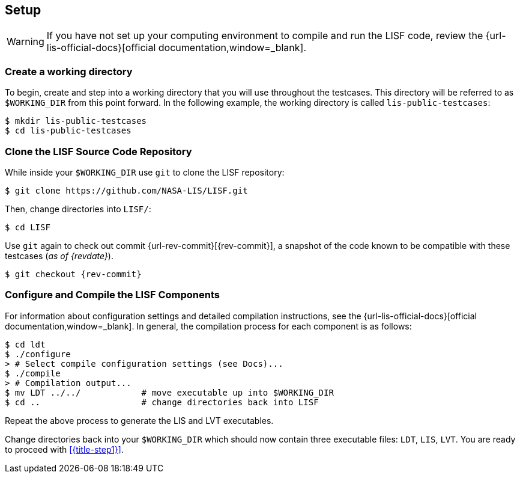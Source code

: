 == Setup

:workingdir: lis-public-testcases

WARNING: If you have not set up your computing environment to compile and run the LISF code, review the {url-lis-official-docs}[official documentation,window=_blank].

=== Create a working directory

To begin, create and step into a working directory that you will use throughout the testcases. This directory will be referred to as `$WORKING_DIR` from this point forward. In the following example, the working directory is called `{workingdir}`:

[#create-workingdir]
[source,shell,subs="attributes"]
----
$ mkdir {workingdir}
$ cd {workingdir}
----

=== Clone the LISF Source Code Repository

While inside your `$WORKING_DIR` use `git` to clone the LISF repository:

[#clone-lis]
[source,shell,subs="attributes"]
----
$ git clone https://github.com/NASA-LIS/LISF.git
----

Then, change directories into `LISF/`:

[source,shell]
----
$ cd LISF
----

Use `git` again to check out commit {url-rev-commit}[{rev-commit}], a snapshot of the code known to be compatible with these testcases (_as of {revdate}_).

[#checkout-commit]
[source,shell,subs="attributes"]
----
$ git checkout {rev-commit}
----

=== Configure and Compile the LISF Components

For information about configuration settings and detailed compilation instructions, see the {url-lis-official-docs}[official documentation,window=_blank]. In general, the compilation process for each component is as follows:

[#compile-ldt]
[source,shell,subs="attributes"]
----
$ cd ldt
$ ./configure
> # Select compile configuration settings (see Docs)...
$ ./compile
> # Compilation output...
$ mv LDT ../../            # move executable up into $WORKING_DIR
$ cd ..                    # change directories back into LISF
----

Repeat the above process to generate the LIS and LVT executables.

Change directories back into your `$WORKING_DIR` which should now contain three executable files: `LDT`, `LIS`, `LVT`. You are ready to proceed with <<{title-step1}>>.